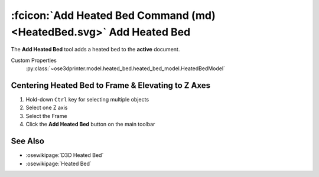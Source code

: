 :fcicon:`Add Heated Bed Command (md) <HeatedBed.svg>`  Add Heated Bed
=====================================================================
The **Add Heated Bed** tool adds a heated bed to the **active** document.

Custom Properties
   :py:class:`~ose3dprinter.model.heated_bed.heated_bed_model.HeatedBedModel`


Centering Heated Bed to Frame & Elevating to Z Axes
---------------------------------------------------
1. Hold-down ``Ctrl`` key for selecting multiple objects
2. Select one Z axis
3. Select the Frame
4. Click the **Add Heated Bed** button on the main toolbar

.. image:: /_static/centering-and-raising-heated-bed.gif

See Also
--------

* :osewikipage:`D3D Heated Bed`
* :osewikipage:`Heated Bed`
